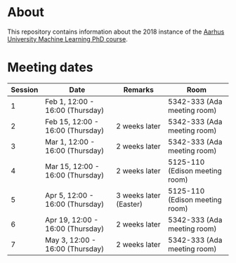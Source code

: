 
* About

This repository contains information about the 2018 instance of the
[[http://phd.au.dk/gradschools/scienceandtechnology/courses/scientific-courses/kurser-2018/engineering/machine-learning-spring-2018/][Aarhus University Machine Learning PhD course]].

* Meeting dates

| Session | Date                             | Remarks                | Room                           |
|---------+----------------------------------+------------------------+--------------------------------|
|       1 | Feb 1, 12:00 - 16:00 (Thursday)  |                        | 5342-333 (Ada meeting room)    |
|       2 | Feb 15, 12:00 - 16:00 (Thursday) | 2 weeks later          | 5342-333 (Ada meeting room)    |
|       3 | Mar 1, 12:00 - 16:00 (Thursday)  | 2 weeks later          | 5342-333 (Ada meeting room)    |
|       4 | Mar 15, 12:00 - 16:00 (Thursday) | 2 weeks later          | 5125-110 (Edison meeting room) |
|       5 | Apr 5, 12:00 - 16:00 (Thursday)  | 3 weeks later (Easter) | 5125-110 (Edison meeting room) |
|       6 | Apr 19, 12:00 - 16:00 (Thursday) | 2 weeks later          | 5342-333 (Ada meeting room)    |
|       7 | May 3, 12:00 - 16:00 (Thursday)  | 2 weeks later          | 5342-333 (Ada meeting room)    |


